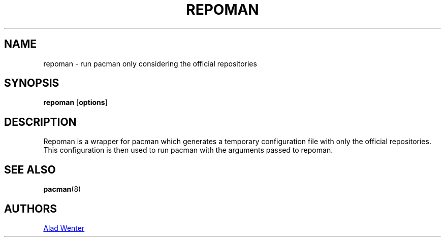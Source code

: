 .TH REPOMAN 1 2016-04-18 AURUTILS
.SH NAME
repoman \- run pacman only considering the official repositories
.
.SH SYNOPSIS
.B repoman
.OP options
.
.SH DESCRIPTION
Repoman is a wrapper for pacman which generates a temporary
configuration file with only the official repositories. This
configuration is then used to run pacman with the arguments passed to
repoman.
.
.SH SEE ALSO
.BR pacman (8)
.
.SH AUTHORS
.MT https://github.com/AladW
Alad Wenter
.ME
